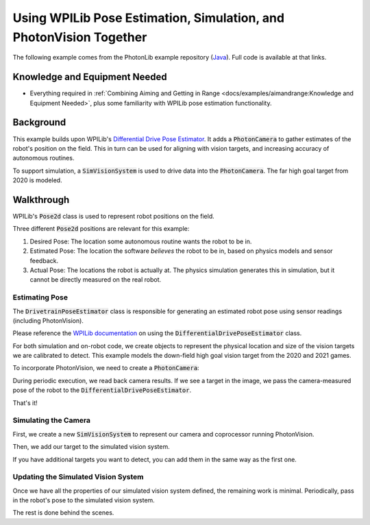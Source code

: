 Using WPILib Pose Estimation, Simulation, and PhotonVision Together
===================================================================

The following example comes from the PhotonLib example repository (`Java <https://github.com/PhotonVision/photonvision/tree/master/photonlib-java-examples/>`_).  Full code is available at that links.

Knowledge and Equipment Needed
-----------------------------------------------

- Everything required in :ref:`Combining Aiming and Getting in Range <docs/examples/aimandrange:Knowledge and Equipment Needed>`, plus some familiarity with WPILib pose estimation functionality.

Background
----------

This example builds upon WPILib's `Differential Drive Pose Estimator <https://github.com/wpilibsuite/allwpilib/tree/main/wpilibjExamples/src/main/java/edu/wpi/first/wpilibj/examples/differentialdriveposeestimator>`_. It adds a :code:`PhotonCamera` to gather estimates of the robot's position on the field. This in turn can be used for aligning with vision targets, and increasing accuracy of autonomous routines.

To support simulation, a :code:`SimVisionSystem` is used to drive data into the :code:`PhotonCamera`. The far high goal target from 2020 is modeled.

Walkthrough
-----------

WPILib's :code:`Pose2d` class is used to represent robot positions on the field.

Three different :code:`Pose2d` positions are relevant for this example:

1) Desired Pose: The location some autonomous routine wants the robot to be in.
2) Estimated Pose: The location the software `believes` the robot to be in, based on physics models and sensor feedback.
3) Actual Pose: The locations the robot is actually at. The physics simulation generates this in simulation, but it cannot be directly measured on the real robot.

Estimating Pose
^^^^^^^^^^^^^^^

The :code:`DrivetrainPoseEstimator` class is responsible for generating an estimated robot pose using sensor readings (including PhotonVision).

Please reference the `WPILib documentation <https://docs.wpilib.org/en/stable/docs/software/advanced-controls/state-space/state-space-pose_state-estimators.html>`_ on using the :code:`DifferentialDrivePoseEstimator` class.

For both simulation and on-robot code, we create objects to represent the physical location and size of the vision targets we are calibrated to detect. This example models the down-field high goal vision target from the 2020 and 2021 games.

.. tab-set::

    .. tab-item:: Java
       :sync: java

       .. rli:: https://raw.githubusercontent.com/PhotonVision/photonvision/80e16ece87c735e30755dea271a56a2ce217b588/photonlib-java-examples/simposeest/src/main/java/frc/robot/Constants.java
         :language: java
         :lines: 83-106
         :linenos:
         :lineno-start: 83


To incorporate PhotonVision, we need to create a :code:`PhotonCamera`:

.. tab-set::

    .. tab-item:: Java
       :sync: java

       .. rli:: https://raw.githubusercontent.com/PhotonVision/photonvision/80e16ece87c735e30755dea271a56a2ce217b588/photonlib-java-examples/simposeest/src/main/java/frc/robot/DrivetrainPoseEstimator.java
         :language: java
         :lines: 46
         :linenos:
         :lineno-start: 46

During periodic execution, we read back camera results. If we see a target in the image, we pass the camera-measured pose of the robot to the :code:`DifferentialDrivePoseEstimator`.

.. tab-set::

    .. tab-item:: Java
       :sync: java

       .. rli:: https://raw.githubusercontent.com/PhotonVision/photonvision/80e16ece87c735e30755dea271a56a2ce217b588/photonlib-java-examples/simposeest/src/main/java/frc/robot/DrivetrainPoseEstimator.java
         :language: java
         :lines: 81-92
         :linenos:
         :lineno-start: 81


That's it!

Simulating the Camera
^^^^^^^^^^^^^^^^^^^^^

First, we create a new :code:`SimVisionSystem` to represent our camera and coprocessor running PhotonVision.

.. tab-set::

    .. tab-item:: Java
       :sync: java

       .. rli:: https://raw.githubusercontent.com/PhotonVision/photonvision/80e16ece87c735e30755dea271a56a2ce217b588/photonlib-java-examples/simposeest/src/main/java/frc/robot/DrivetrainSim.java
         :language: java
         :lines: 76-95
         :linenos:
         :lineno-start: 76


Then, we add our target to the simulated vision system.

.. tab-set::

    .. tab-item:: Java
       :sync: java

       .. rli:: https://raw.githubusercontent.com/PhotonVision/photonvision/80e16ece87c735e30755dea271a56a2ce217b588/photonlib-java-examples/simposeest/src/main/java/frc/robot/DrivetrainSim.java
         :lines: 97-99
         :linenos:
         :lineno-start: 97


If you have additional targets you want to detect, you can add them in the same way as the first one.


Updating the Simulated Vision System
^^^^^^^^^^^^^^^^^^^^^^^^^^^^^^^^^^^^

Once we have all the properties of our simulated vision system defined, the remaining work is minimal. Periodically, pass in the robot's pose to the simulated vision system.

.. tab-set::

    .. tab-item:: Java
       :sync: java

       .. rli:: https://raw.githubusercontent.com/PhotonVision/photonvision/80e16ece87c735e30755dea271a56a2ce217b588/photonlib-java-examples/simposeest/src/main/java/frc/robot/DrivetrainSim.java
         :language: java
         :lines: 138-139
         :linenos:
         :lineno-start: 138


The rest is done behind the scenes.
